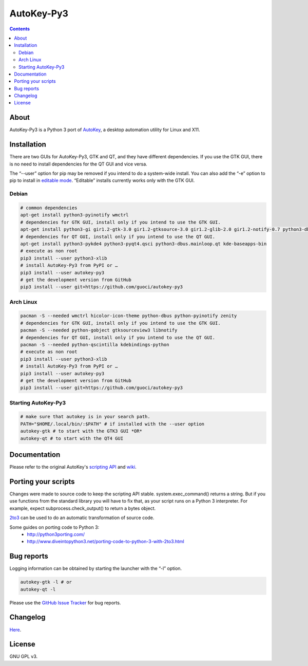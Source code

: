 ===========
AutoKey-Py3
===========
.. contents::

About
=====
AutoKey-Py3 is a Python 3 port of `AutoKey`__, a desktop automation utility for Linux and X11.

__ https://code.google.com/p/autokey/

Installation
============
There are two GUIs for AutoKey-Py3, GTK and QT, and they have different dependencies. If you use the GTK GUI, there is no need to install dependencies for the QT GUI and vice versa.

The “--user” option for pip may be removed if you intend to do a system-wide install. You can also add the “-e” option to pip to install in `editable mode`__. “Editable” installs currently works only with the GTK GUI.

__ http://www.pip-installer.org/en/latest/logic.html#editable-installs

Debian
++++++
.. code:: sh

   # common dependencies
   apt-get install python3-pyinotify wmctrl
   # dependencies for GTK GUI, install only if you intend to use the GTK GUI.
   apt-get install python3-gi gir1.2-gtk-3.0 gir1.2-gtksource-3.0 gir1.2-glib-2.0 gir1.2-notify-0.7 python3-dbus zenity
   # dependencies for QT GUI, install only if you intend to use the QT GUI.
   apt-get install python3-pykde4 python3-pyqt4.qsci python3-dbus.mainloop.qt kde-baseapps-bin
   # execute as non root
   pip3 install --user python3-xlib
   # install AutoKey-Py3 from PyPI or …
   pip3 install --user autokey-py3
   # get the development version from GitHub
   pip3 install --user git+https://github.com/guoci/autokey-py3

Arch Linux
++++++++++
.. code:: sh

   pacman -S --needed wmctrl hicolor-icon-theme python-dbus python-pyinotify zenity
   # dependencies for GTK GUI, install only if you intend to use the GTK GUI.
   pacman -S --needed python-gobject gtksourceview3 libnotify
   # dependencies for QT GUI, install only if you intend to use the QT GUI.
   pacman -S --needed python-qscintilla kdebindings-python
   # execute as non root
   pip3 install --user python3-xlib
   # install AutoKey-Py3 from PyPI or …
   pip3 install --user autokey-py3
   # get the development version from GitHub
   pip3 install --user git+https://github.com/guoci/autokey-py3

Starting AutoKey-Py3
++++++++++++++++++++

.. code:: sh

   # make sure that autokey is in your search path.
   PATH="$HOME/.local/bin/:$PATH" # if installed with the --user option
   autokey-gtk # to start with the GTK3 GUI *OR*
   autokey-qt # to start with the QT4 GUI

Documentation
=============
Please refer to the original AutoKey's `scripting API`_ and `wiki`_.

.. _scripting API: http://autokey.googlecode.com/svn/trunk/doc/scripting/index.html
.. _wiki: https://code.google.com/p/autokey/w/list

Porting your scripts
====================
Changes were made to source code to keep the scripting API stable. system.exec_command() returns a string. But if you use functions from the standard library you will have to fix that, as your script runs on a Python 3 interpreter. For example, expect subprocess.check_output() to return a bytes object.

`2to3`_ can be used to do an automatic transformation of source code.

Some guides on porting code to Python 3:
 - http://python3porting.com/
 - http://www.diveintopython3.net/porting-code-to-python-3-with-2to3.html

.. _2to3: http://docs.python.org/dev/library/2to3.html

Bug reports
===========
Logging information can be obtained by starting the launcher with the “-l” option.

.. code:: sh

   autokey-gtk -l # or
   autokey-qt -l

Please use the `GitHub Issue Tracker`_ for bug reports.

.. _GitHub Issue Tracker: https://github.com/guoci/autokey-py3/issues

Changelog
=========
Here__.

.. PyPI doesn't accept relative links.
__ https://github.com/guoci/autokey-py3/blob/master/CHANGELOG.rst

License
=======
GNU GPL v3.
